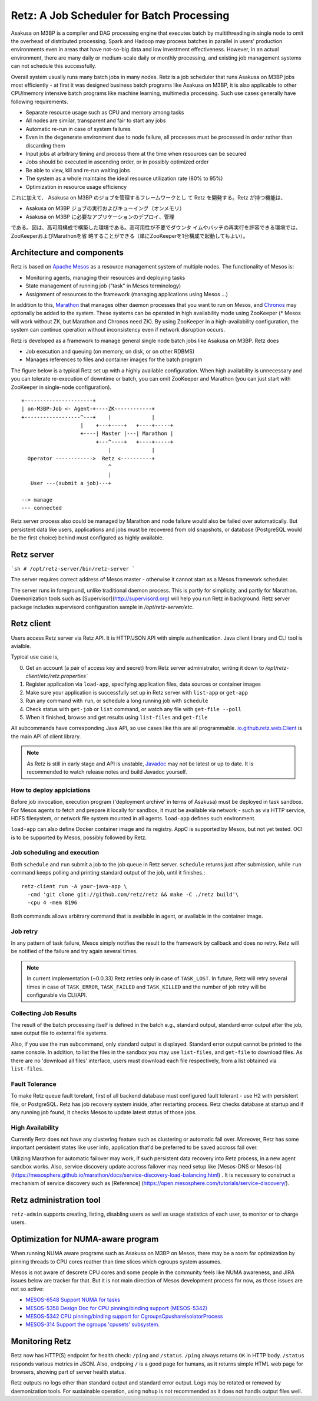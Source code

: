 Retz: A Job Scheduler for Batch Processing
==========================================

Asakusa on M3BP is a compiler and DAG processing engine that executes
batch by multithreading in single node to omit the overhead of
distributed processing. Spark and Hadoop may process batches in
parallel in users' production environments even in areas that have
not-so-big data and low investment effectiveness. However, in an
actual environment, there are many daily or medium-scale daily or
monthly processing, and existing job management systems can not
schedule this successfully.

Overall system usually runs many batch jobs in many nodes. Retz is a
job scheduler that runs Asakusa on M3BP jobs most efficiently - at
first it was designed business batch programs like Asakusa on M3BP, it
is also applicable to other CPU/memory intensive batch programs like
machine learning, multimedia processing. Such use cases generally have
following requirements.

- Separate resource usage such as CPU and memory among tasks
- All nodes are similar, transparent and fair to start any jobs
- Automatic re-run in case of system failures
- Even in the degenerate environment due to node failure, all
  processes must be processed in order rather than discarding them
- Input jobs at arbitrary timing and process them at the time when resources can be secured
- Jobs should be executed in ascending order, or in possibly optimized order
- Be able to view, kill and re-run waiting jobs
- The system as a whole maintains the ideal resource utilization rate (80% to 95%)
- Optimization in resource usage efficiency
  




これに加えて、 Asakusa on M3BP のジョブを管理するフレームワークとし
て Retz を開発する。Retz が持つ機能は、

* Asakusa on M3BP ジョブの実行およびキューイング（オンメモリ）
* Asakusa on M3BP に必要なアプリケーションのデプロイ、管理

である。図は、高可用構成で構築した環境である。高可用性が不要でダウンタ
イムやバッチの再実行を許容できる環境では、ZooKeeperおよびMarathonを省
略することができる（単にZooKeeperを1台構成で起動してもよい）。

Architecture and components
---------------------------

Retz is based on `Apache Mesos <http://mesos.apache.org>`_ as a
resource management system of multiple nodes. The functionality of
Mesos is:

- Monitoring agents, managing their resources and deploying tasks
- State management of running job ("task" in Mesos terminology)
- Assignment of resources to the framework (managing applications using Mesos ...)
  
In addition to this, `Marathon
<https://mesosphere.github.io/marathon/>`_ that manages other daemon
processes that you want to run on Mesos, and `Chronos
<https://mesos.github.io/chronos/>`_ may optionally be added to the
system. These systems can be operated in high availability mode using
ZooKeeper (* Mesos will work without ZK, but Marathon and Chronos need
ZK). By using ZooKeeper in a high-availability configuration, the
system can continue operation without inconsistency even if network
disruption occurs.

Retz is developed as a framework to manage general single node batch
jobs like Asakusa on M3BP. Retz does

- Job execution and queuing (on memory, on disk, or on other RDBMS)
- Manages references to files and container images for the batch program
  
The figure below is a typical Retz set up with a highly available
configuration. When high availability is unnecessary and you can
tolerate re-execution of downtime or batch, you can omit ZooKeeper and
Marathon (you can just start with ZooKeeper in single-node
configuration).


::

   +----------------------+
   | on-M3BP-Job <- Agent-+----ZK------------+
   +------------------^---+    |             |
                      |    +---+----+   +----+-----+
                      +----| Master |---| Marathon |
                           +---^----+   +----+-----+
                               |             |
     Operator ------------>  Retz <----------+
                               ^
                               |
      User ---(submit a job)---+
 
   --> manage
   --- connected


Retz server process also could be managed by Marathon and node failure
would also be failed over automatically. But persistent data like
users, applications and jobs must be recovered from old snapshots, or
database (PostgreSQL would be the first choice) behind must configured
as highly available.

Retz server
-----------


```sh
# /opt/retz-server/bin/retz-server
```

The server requires correct address of Mesos master - otherwise
it cannot start as a Mesos framework scheduler.

The server runs in foreground, unlike traditional daemon process.
This is partly for simplicity, and partly for Marathon. Daemonization
tools such as [Supervisor](http://supervisord.org) will help you run
Retz in background. Retz server package includes supervisord
configuration sample in `/opt/retz-server/etc`.


Retz client
-----------

Users access Retz server via Retz API. It is HTTP/JSON API with simple
authentication. Java client library and CLI tool is avialble.


Typical use case is,

0. Get an account (a pair of access key and secret) from Retz server
   administrator, writing it down to
   `/opt/retz-client/etc/retz.properties``
1. Register application via ``load-app``, specifying application
   files, data sources or container images
2. Make sure your application is successfully set up in Retz server
   with ``list-app`` or ``get-app``
3. Run any command with ``run``, or schedule a long running job with ``schedule``
4. Check status with ``get-job`` or ``list`` command, or watch any file with ``get-file --poll``
5. When it finished, browse and get results using ``list-files`` and ``get-file``


All subcommands have corresponding Java API, so use cases like this
are all programmable. `io.github.retz.web.Client
<https://retz.github.io/javadoc/io/github/retz/web/Client.html>`_ is
the main API of client library.

.. note:: As Retz is still in early stage and API is unstable,
          `Javadoc <https://retz.github.io/javadoc/>`_ may not be
          latest or up to date. It is recommended to watch release
          notes and build Javadoc yourself.



How to deploy applciations
~~~~~~~~~~~~~~~~~~~~~~~~~~

Before job invocation, execution program ('deployment archive' in
terms of Asakusa) must be deployed in task sandbox. For Mesos agents
to fetch and prepare it locally for sandbox, it must be available via
network - such as via HTTP service, HDFS filesystem, or network file
system mounted in all agents. ``load-app`` defines such environment.

``load-app`` can also define Docker container image and its registry.
AppC is supported by Mesos, but not yet tested. OCI is to be supported
by Mesos, possibly followed by Retz.

Job scheduling and execution
~~~~~~~~~~~~~~~~~~~~~~~~~~~~

Both ``schedule`` and ``run`` submit a job to the job queue in Retz
server. ``schedule`` returns just after submission, while ``run``
command keeps polling and printing standard output of the job, until
it finishes.::

  retz-client run -A your-java-app \
    -cmd 'git clone git://github.com/retz/retz && make -C ./retz build'\
    -cpu 4 -mem 8196


Both commands allows arbitrary command that is available in agent, or
available in the container image.


Job retry
~~~~~~~~~

In any pattern of task failure, Mesos simply notifies the result to
the framework by callback and does no retry. Retz will be notified of
the failure and try again several times.

.. note:: In current implementation (~0.0.33) Retz retries only in
          case of ``TASK_LOST``. In future, Retz will retry several
          times in case of ``TASK_ERROR``, ``TASK_FAILED`` and
          ``TASK_KILLED`` and the number of job retry will be
          configurable via CLI/API.

Collecting Job Results
~~~~~~~~~~~~~~~~~~~~~~

The result of the batch processing itself is defined in the batch
e.g., standard output, standard error output after the job, save
output file to external file systems.

Also, if you use the ``run`` subcommand, only standard output is
displayed. Standard error output cannot be printed to the same
console. In addition, to list the files in the sandbox you may use
``list-files``, and ``get-file`` to download files. As there are no
'download all files' interface, users must download each file
respectively, from a list obtained via ``list-files``.


Fault Tolerance
~~~~~~~~~~~~~~~

To make Retz queue fault torelant, first of all backend database must
configured fault tolerant - use H2 with persistent file, or
PostgreSQL. Retz has job recovery system inside, after restarting
process. Retz checks database at startup and if any running job found,
it checks Mesos to update latest status of those jobs.

High Availability
~~~~~~~~~~~~~~~~~

Currently Retz does not have any clustering feature such as clustering
or automatic fail over. Moreover, Retz has some important persistent
states like user info, application that'd be preferred to be saved
accross fail over.

Utilizing Marathon for automatic failover may work, if such persistent
data recovery into Retz process, in a new agent sandbox works. Also,
service discovery update accross failover may need setup like
[Mesos-DNS or Mesos-lb]
(https://mesosphere.github.io/marathon/docs/service-discovery-load-balancing.html)
.  It is necessary to construct a mechanism of service discovery such
as [Reference]
(https://open.mesosphere.com/tutorials/service-discovery/).



Retz administration tool
------------------------

``retz-admin`` supports creating, listing, disabling users as well as
usage statistics of each user, to monitor or to charge users.


Optimization for NUMA-aware program
-----------------------------------

When running NUMA aware programs such as Asakusa on M3BP on Mesos,
there may be a room for optimization by pinning threads to CPU cores
reather than time slices which cgroups system assumes.

Mesos is not aware of descrete CPU cores and some people in the
community feels like NUMA awareness, and JIRA issues below are tracker
for that. But it is not main direction of Mesos development process
for now, as those issues are not so active:

- `MESOS-6548 Support NUMA for tasks <https://issues.apache.org/jira/browse/MESOS-6548>`_
- `MESOS-5358 Design Doc for CPU pinning/binding support (MESOS-5342) <https://issues.apache.org/jira/browse/MESOS-5358>`_
- `MESOS-5342 CPU pinning/binding support for CgroupsCpushareIsolatorProcess <https://issues.apache.org/jira/browse/MESOS-5342>`_
- `MESOS-314 Support the cgroups 'cpusets' subsystem. <https://issues.apache.org/jira/browse/MESOS-314>`_


Monitoring Retz
---------------

Retz now has HTTP(S) endpoint for health check: ``/ping`` and
``/status``. ``/ping`` always returns ``OK`` in HTTP body. ``/status``
responds various metrics in JSON. Also, endpoing ``/`` is a good page
for humans, as it returns simple HTML web page for browsers, showing
part of server health status.

Retz outputs no logs other than standard output and standard error
output. Logs may be rotated or removed by daemonization tools. For
sustainable operation, using ``nohup`` is not recommended as it does
not handls output files well.
